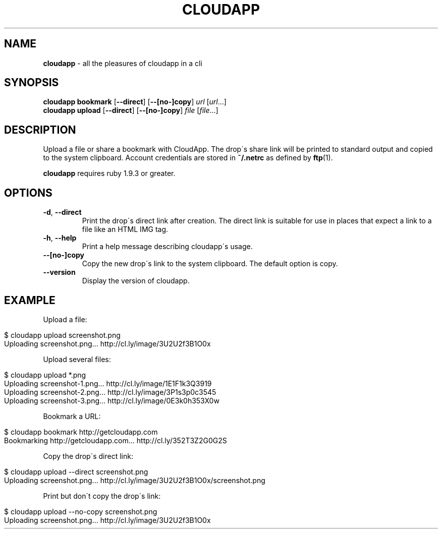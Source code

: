 .\" generated with Ronn/v0.7.3
.\" http://github.com/rtomayko/ronn/tree/0.7.3
.
.TH "CLOUDAPP" "1" "December 2012" "" ""
.
.SH "NAME"
\fBcloudapp\fR \- all the pleasures of cloudapp in a cli
.
.SH "SYNOPSIS"
\fBcloudapp bookmark\fR [\fB\-\-direct\fR] [\fB\-\-[no\-]copy\fR] \fIurl\fR [\fIurl\fR\.\.\.]
.
.br
\fBcloudapp upload\fR [\fB\-\-direct\fR] [\fB\-\-[no\-]copy\fR] \fIfile\fR [\fIfile\fR\.\.\.]
.
.SH "DESCRIPTION"
Upload a file or share a bookmark with CloudApp\. The drop\'s share link will be printed to standard output and copied to the system clipboard\. Account credentials are stored in \fB~/\.netrc\fR as defined by \fBftp\fR(1)\.
.
.P
\fBcloudapp\fR requires ruby 1\.9\.3 or greater\.
.
.SH "OPTIONS"
.
.TP
\fB\-d\fR, \fB\-\-direct\fR
Print the drop\'s direct link after creation\. The direct link is suitable for use in places that expect a link to a file like an HTML IMG tag\.
.
.TP
\fB\-h\fR, \fB\-\-help\fR
Print a help message describing cloudapp\'s usage\.
.
.TP
\fB\-\-[no\-]copy\fR
Copy the new drop\'s link to the system clipboard\. The default option is copy\.
.
.TP
\fB\-\-version\fR
Display the version of cloudapp\.
.
.SH "EXAMPLE"
Upload a file:
.
.IP "" 4
.
.nf

$ cloudapp upload screenshot\.png
Uploading screenshot\.png\.\.\. http://cl\.ly/image/3U2U2f3B1O0x
.
.fi
.
.IP "" 0
.
.P
Upload several files:
.
.IP "" 4
.
.nf

$ cloudapp upload *\.png
Uploading screenshot\-1\.png\.\.\. http://cl\.ly/image/1E1F1k3Q3919
Uploading screenshot\-2\.png\.\.\. http://cl\.ly/image/3P1s3p0c3545
Uploading screenshot\-3\.png\.\.\. http://cl\.ly/image/0E3k0h353X0w
.
.fi
.
.IP "" 0
.
.P
Bookmark a URL:
.
.IP "" 4
.
.nf

$ cloudapp bookmark http://getcloudapp\.com
Bookmarking http://getcloudapp\.com\.\.\. http://cl\.ly/352T3Z2G0G2S
.
.fi
.
.IP "" 0
.
.P
Copy the drop\'s direct link:
.
.IP "" 4
.
.nf

$ cloudapp upload \-\-direct screenshot\.png
Uploading screenshot\.png\.\.\. http://cl\.ly/image/3U2U2f3B1O0x/screenshot\.png
.
.fi
.
.IP "" 0
.
.P
Print but don\'t copy the drop\'s link:
.
.IP "" 4
.
.nf

$ cloudapp upload \-\-no\-copy screenshot\.png
Uploading screenshot\.png\.\.\. http://cl\.ly/image/3U2U2f3B1O0x
.
.fi
.
.IP "" 0

